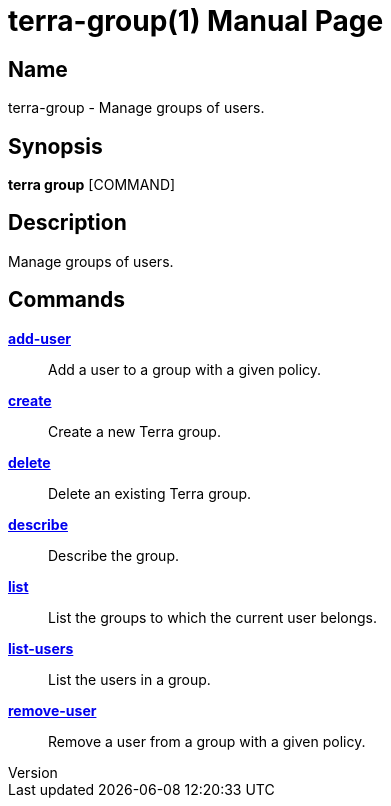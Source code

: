 // tag::picocli-generated-full-manpage[]
// tag::picocli-generated-man-section-header[]
:doctype: manpage
:revnumber: 
:manmanual: Terra Manual
:mansource: 
:man-linkstyle: pass:[blue R < >]
= terra-group(1)

// end::picocli-generated-man-section-header[]

// tag::picocli-generated-man-section-name[]
== Name

terra-group - Manage groups of users.

// end::picocli-generated-man-section-name[]

// tag::picocli-generated-man-section-synopsis[]
== Synopsis

*terra group* [COMMAND]

// end::picocli-generated-man-section-synopsis[]

// tag::picocli-generated-man-section-description[]
== Description

Manage groups of users.

// end::picocli-generated-man-section-description[]

// tag::picocli-generated-man-section-options[]
// end::picocli-generated-man-section-options[]

// tag::picocli-generated-man-section-arguments[]
// end::picocli-generated-man-section-arguments[]

// tag::picocli-generated-man-section-commands[]
== Commands

xref:terra-group-add-user.adoc[*add-user*]::
  Add a user to a group with a given policy.

xref:terra-group-create.adoc[*create*]::
  Create a new Terra group.

xref:terra-group-delete.adoc[*delete*]::
  Delete an existing Terra group.

xref:terra-group-describe.adoc[*describe*]::
  Describe the group.

xref:terra-group-list.adoc[*list*]::
  List the groups to which the current user belongs.

xref:terra-group-list-users.adoc[*list-users*]::
  List the users in a group.

xref:terra-group-remove-user.adoc[*remove-user*]::
  Remove a user from a group with a given policy.

// end::picocli-generated-man-section-commands[]

// tag::picocli-generated-man-section-exit-status[]
// end::picocli-generated-man-section-exit-status[]

// tag::picocli-generated-man-section-footer[]
// end::picocli-generated-man-section-footer[]

// end::picocli-generated-full-manpage[]

